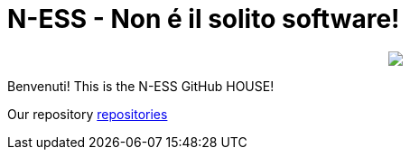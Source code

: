 ifdef::env-github[]
:tip-caption: :bulb:
:note-caption: :information_source:
:important-caption: :heavy_exclamation_mark:
:caution-caption: :fire:
:warning-caption: :warning:
endif::[]
:hide-uri-scheme:
:figure-caption!:

# N-ESS - Non é il solito software!

++++
<p align="center">
  <img src="https://raw.githubusercontent.com/n-essio/.github/main/profile/Schermata%202021-09-18%20alle%2006.28.58.png">
</p>
++++

Benvenuti! This is the N-ESS GitHub HOUSE! 

Our repository https://github.com/orgs/n-essio/repositories[repositories] 
